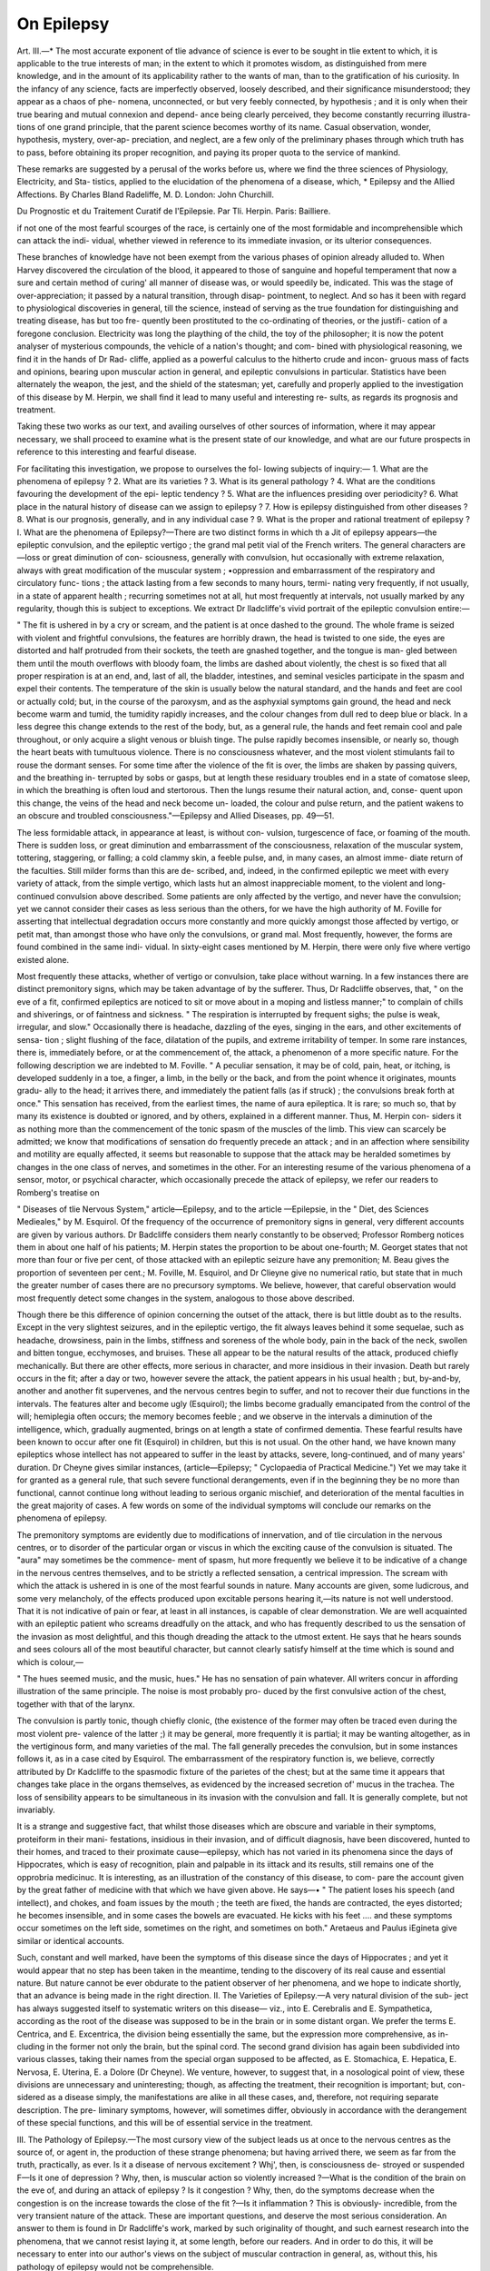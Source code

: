 On Epilepsy
============

Art. III.—*
The most accurate exponent of tlie advance of science is ever to be
sought in tlie extent to which, it is applicable to the true interests of
man; in the extent to which it promotes wisdom, as distinguished
from mere knowledge, and in the amount of its applicability rather to
the wants of man, than to the gratification of his curiosity. In the
infancy of any science, facts are imperfectly observed, loosely described,
and their significance misunderstood; they appear as a chaos of phe-
nomena, unconnected, or but very feebly connected, by hypothesis ; and
it is only when their true bearing and mutual connexion and depend-
ance being clearly perceived, they become constantly recurring illustra-
tions of one grand principle, that the parent science becomes worthy of
its name. Casual observation, wonder, hypothesis, mystery, over-ap-
preciation, and neglect, are a few only of the preliminary phases through
which truth has to pass, before obtaining its proper recognition, and
paying its proper quota to the service of mankind.

These remarks are suggested by a perusal of the works before us,
where we find the three sciences of Physiology, Electricity, and Sta-
tistics, applied to the elucidation of the phenomena of a disease, which,
* Epilepsy and the Allied Affections. By Charles Bland Radeliffe, M. D.
London: John Churchill.

Du Prognostic et du Traitement Curatif de l'Epilepsie. Par Tli. Herpin. Paris:
Bailliere.

if not one of the most fearful scourges of the race, is certainly one of
the most formidable and incomprehensible which can attack the indi-
vidual, whether viewed in reference to its immediate invasion, or its
ulterior consequences.

These branches of knowledge have not been exempt from the various
phases of opinion already alluded to. When Harvey discovered the
circulation of the blood, it appeared to those of sanguine and hopeful
temperament that now a sure and certain method of curing' all manner
of disease was, or would speedily be, indicated. This was the stage of
over-appreciation; it passed by a natural transition, through disap-
pointment, to neglect. And so has it been with regard to physiological
discoveries in general, till the science, instead of serving as the true
foundation for distinguishing and treating disease, has but too fre-
quently been prostituted to the co-ordinating of theories, or the justifi-
cation of a foregone conclusion. Electricity was long the plaything
of the child, the toy of the philosopher; it is now the potent analyser
of mysterious compounds, the vehicle of a nation's thought; and com-
bined with physiological reasoning, we find it in the hands of Dr Rad-
cliffe, applied as a powerful calculus to the hitherto crude and incon-
gruous mass of facts and opinions, bearing upon muscular action in
general, and epileptic convulsions in particular. Statistics have been
alternately the weapon, the jest, and the shield of the statesman; yet,
carefully and properly applied to the investigation of this disease by
M. Herpin, we shall find it lead to many useful and interesting re-
sults, as regards its prognosis and treatment.

Taking these two works as our text, and availing ourselves of other
sources of information, where it may appear necessary, we shall proceed
to examine what is the present state of our knowledge, and what
are our future prospects in reference to this interesting and fearful
disease.

For facilitating this investigation, we propose to ourselves the fol-
lowing subjects of inquiry:—
1. What are the phenomena of epilepsy ?
2. What are its varieties ?
3. What is its general pathology ?
4. What are the conditions favouring the development of the epi-
leptic tendency ?
5. What are the influences presiding over periodicity?
6. What place in the natural history of disease can we assign to
epilepsy ?
7. How is epilepsy distinguished from other diseases ?
8. What is our prognosis, generally, and in any individual case ?
9. What is the proper and rational treatment of epilepsy ?
I. What are the phenomena of Epilepsy?—There are two distinct
forms in which th a Jit of epilepsy appears—the epileptic convulsion, and
the epileptic vertigo ; the grand mal petit vial of the French
writers. The general characters are—loss or great diminution of con-
sciousness, generally with convulsion, hut occasionally with extreme
relaxation, always with great modification of the muscular system ;
•oppression and embarrassment of the respiratory and circulatory func-
tions ; the attack lasting from a few seconds to many hours, termi-
nating very frequently, if not usually, in a state of apparent health ;
recurring sometimes not at all, hut most frequently at intervals, not
usually marked by any regularity, though this is subject to exceptions.
We extract Dr lladcliffe's vivid portrait of the epileptic convulsion
entire:—

" The fit is ushered in by a cry or scream, and the patient is at once
dashed to the ground. The whole frame is seized with violent and
frightful convulsions, the features are horribly drawn, the head is
twisted to one side, the eyes are distorted and half protruded from
their sockets, the teeth are gnashed together, and the tongue is man-
gled between them until the mouth overflows with bloody foam, the
limbs are dashed about violently, the chest is so fixed that all proper
respiration is at an end, and, last of all, the bladder, intestines, and
seminal vesicles participate in the spasm and expel their contents.
The temperature of the skin is usually below the natural standard, and
the hands and feet are cool or actually cold; but, in the course of the
paroxysm, and as the asphyxial symptoms gain ground, the head and
neck become warm and tumid, the tumidity rapidly increases, and the
colour changes from dull red to deep blue or black. In a less degree
this change extends to the rest of the body, but, as a general rule, the
hands and feet remain cool and pale throughout, or only acquire a
slight venous or bluish tinge. The pulse rapidly becomes insensible,
or nearly so, though the heart beats with tumultuous violence. There
is no consciousness whatever, and the most violent stimulants fail to
rouse the dormant senses. For some time after the violence of the fit
is over, the limbs are shaken by passing quivers, and the breathing in-
terrupted by sobs or gasps, but at length these residuary troubles end
in a state of comatose sleep, in which the breathing is often loud and
stertorous. Then the lungs resume their natural action, and, conse-
quent upon this change, the veins of the head and neck become un-
loaded, the colour and pulse return, and the patient wakens to an
obscure and troubled consciousness."—Epilepsy and Allied Diseases,
pp. 49—51.

The less formidable attack, in appearance at least, is without con-
vulsion, turgescence of face, or foaming of the mouth. There is sudden
loss, or great diminution and embarrassment of the consciousness,
relaxation of the muscular system, tottering, staggering, or falling; a
cold clammy skin, a feeble pulse, and, in many cases, an almost imme-
diate return of the faculties. Still milder forms than this are de-
scribed, and, indeed, in the confirmed epileptic we meet with every
variety of attack, from the simple vertigo, which lasts hut an almost
inappreciable moment, to the violent and long-continued convulsion
above described. Some patients are only affected by the vertigo, and
never have the convulsion; yet we cannot consider their cases as less
serious than the others, for we have the high authority of M. Foville
for asserting that intellectual degradation occurs more constantly and
more quickly amongst those affected by vertigo, or petit mat, than
amongst those who have only the convulsions, or grand mal. Most
frequently, however, the forms are found combined in the same indi-
vidual. In sixty-eight cases mentioned by M. Herpin, there were only
five where vertigo existed alone.

Most frequently these attacks, whether of vertigo or convulsion,
take place without warning. In a few instances there are distinct
premonitory signs, which may be taken advantage of by the sufferer.
Thus, Dr Radcliffe observes, that, " on the eve of a fit, confirmed
epileptics are noticed to sit or move about in a moping and listless
manner;" to complain of chills and shiverings, or of faintness and
sickness. " The respiration is interrupted by frequent sighs; the
pulse is weak, irregular, and slow." Occasionally there is headache,
dazzling of the eyes, singing in the ears, and other excitements of sensa-
tion ; slight flushing of the face, dilatation of the pupils, and extreme
irritability of temper. In some rare instances, there is, immediately
before, or at the commencement of, the attack, a phenomenon of a
more specific nature. For the following description we are indebted
to M. Foville. " A peculiar sensation, it may be of cold, pain, heat,
or itching, is developed suddenly in a toe, a finger, a limb, in the belly
or the back, and from the point whence it originates, mounts gradu-
ally to the head; it arrives there, and immediately the patient falls (as
if struck) ; the convulsions break forth at once." This sensation has
received, from the earliest times, the name of aura epileptica. It is
rare; so much so, that by many its existence is doubted or ignored,
and by others, explained in a different manner. Thus, M. Herpin con-
siders it as nothing more than the commencement of the tonic spasm
of the muscles of the limb. This view can scarcely be admitted; we
know that modifications of sensation do frequently precede an attack ;
and in an affection where sensibility and motility are equally affected,
it seems but reasonable to suppose that the attack may be heralded
sometimes by changes in the one class of nerves, and sometimes in
the other. For an interesting resume of the various phenomena of a
sensor, motor, or psychical character, which occasionally precede the
attack of epilepsy, we refer our readers to Romberg's treatise on

" Diseases of tlie Nervous System," article—Epilepsy, and to the article
—Epilepsie, in the " Diet, des Sciences Medieales," by M. Esquirol.
Of the frequency of the occurrence of premonitory signs in general,
very different accounts are given by various authors. Dr Badcliffe
considers them nearly constantly to be observed; Professor Romberg
notices them in about one half of his patients; M. Herpin states the
proportion to be about one-fourth; M. Georget states that not more
than four or five per cent, of those attacked with an epileptic seizure
have any premonition; M. Beau gives the proportion of seventeen per
cent.; M. Foville, M. Esquirol, and Dr Clieyne give no numerical
ratio, but state that in much the greater number of cases there are no
precursory symptoms. We believe, however, that careful observation
would most frequently detect some changes in the system, analogous
to those above described.

Though there be this difference of opinion concerning the outset of
the attack, there is but little doubt as to the results. Except in the
very slightest seizures, and in the epileptic vertigo, the fit always
leaves behind it some sequelae, such as headache, drowsiness, pain in
the limbs, stiffness and soreness of the whole body, pain in the back
of the neck, swollen and bitten tongue, ecchymoses, and bruises.
These all appear to be the natural results of the attack, produced
chiefly mechanically. But there are other effects, more serious in
character, and more insidious in their invasion. Death but rarely
occurs in the fit; after a day or two, however severe the attack, the
patient appears in his usual health ; but, by-and-by, another and
another fit supervenes, and the nervous centres begin to suffer, and
not to recover their due functions in the intervals. The features alter
and become ugly (Esquirol); the limbs become gradually emancipated
from the control of the will; hemiplegia often occurs; the memory
becomes feeble ; and we observe in the intervals a diminution of the
intelligence, which, gradually augmented, brings on at length a state
of confirmed dementia. These fearful results have been known to
occur after one fit (Esquirol) in children, but this is not usual. On
the other hand, we have known many epileptics whose intellect has
not appeared to suffer in the least by attacks, severe, long-continued,
and of many years' duration. Dr Cheyne gives similar instances,
(article—Epilepsy; " Cyclopaedia of Practical Medicine.") Yet we
may take it for granted as a general rule, that such severe functional
derangements, even if in the beginning they be no more than functional,
cannot continue long without leading to serious organic mischief, and
deterioration of the mental faculties in the great majority of cases.
A few words on some of the individual symptoms will conclude our
remarks on the phenomena of epilepsy.

The premonitory symptoms are evidently due to modifications of
innervation, and of tlie circulation in the nervous centres, or to disorder
of the particular organ or viscus in which the exciting cause of the
convulsion is situated. The "aura" may sometimes be the commence-
ment of spasm, hut more frequently we believe it to be indicative of a
change in the nervous centres themselves, and to be strictly a reflected
sensation, a centrical impression. The scream with which the attack
is ushered in is one of the most fearful sounds in nature. Many
accounts are given, some ludicrous, and some very melancholy, of the
effects produced upon excitable persons hearing it,—its nature is not
well understood. That it is not indicative of pain or fear, at least in
all instances, is capable of clear demonstration. We are well acquainted
with an epileptic patient who screams dreadfully on the attack, and who
has frequently described to us the sensation of the invasion as most
delightful, and this though dreading the attack to the utmost extent.
He says that he hears sounds and sees colours all of the most beautiful
character, but cannot clearly satisfy himself at the time which is sound
and which is colour,—

" The hues seemed music, and the music, hues."
He has no sensation of pain whatever. All writers concur in affording
illustration of the same principle. The noise is most probably pro-
duced by the first convulsive action of the chest, together with that
of the larynx.

The convulsion is partly tonic, though chiefly clonic, (the existence
of the former may often be traced even during the most violent pre-
valence of the latter ;) it may be general, more frequently it is partial;
it may be wanting altogether, as in the vertiginous form, and many
varieties of the mal. The fall generally precedes the convulsion,
but in some instances follows it, as in a case cited by Esquirol. The
embarrassment of the respiratory function is, we believe, correctly
attributed by Dr Kadcliffe to the spasmodic fixture of the parietes of the
chest; but at the same time it appears that changes take place in the
organs themselves, as evidenced by the increased secretion of' mucus in
the trachea. The loss of sensibility appears to be simultaneous in its
invasion with the convulsion and fall. It is generally complete, but
not invariably.

It is a strange and suggestive fact, that whilst those diseases which
are obscure and variable in their symptoms, proteiform in their mani-
festations, insidious in their invasion, and of difficult diagnosis, have
been discovered, hunted to their homes, and traced to their proximate
cause—epilepsy, which has not varied in its phenomena since the days
of Hippocrates, which is easy of recognition, plain and palpable in its
iittack and its results, still remains one of the opprobria medicinuc. It is
interesting, as an illustration of the constancy of this disease, to com-
pare the account given by the great father of medicine with that
which we have given above. He says—•
" The patient loses his speech (and intellect), and chokes, and foam
issues by the mouth ; the teeth are fixed, the hands are contracted,
the eyes distorted; he becomes insensible, and in some cases the
bowels are evacuated. He kicks with his feet .... and these
symptoms occur sometimes on the left side, sometimes on the right,
and sometimes on both." Aretaeus and Paulus iEgineta give similar
or identical accounts.

Such, constant and well marked, have been the symptoms of this
disease since the days of Hippocrates ; and yet it would appear that no
step has been taken in the meantime, tending to the discovery of its
real cause and essential nature. But nature cannot be ever obdurate
to the patient observer of her phenomena, and we hope to indicate
shortly, that an advance is being made in the right direction.
II. The Varieties of Epilepsy.—A very natural division of the sub-
ject has always suggested itself to systematic writers on this disease—
viz., into E. Cerebralis and E. Sympathetica, according as the root of
the disease was supposed to be in the brain or in some distant organ.
We prefer the terms E. Centrica, and E. Excentrica, the division being
essentially the same, but the expression more comprehensive, as in-
cluding in the former not only the brain, but the spinal cord. The
second grand division has again been subdivided into various classes,
taking their names from the special organ supposed to be affected, as
E. Stomachica, E. Hepatica, E. Nervosa, E. Uterina, E. a Dolore
(Dr Cheyne). We venture, however, to suggest that, in a nosological
point of view, these divisions are unnecessary and uninteresting; though,
as affecting the treatment, their recognition is important; but, con-
sidered as a disease simply, the manifestations are alike in all these
cases, and, therefore, not requiring separate description. The pre-
liminary symptoms, however, will sometimes differ, obviously in
accordance with the derangement of these special functions, and this
will be of essential service in the treatment.

III. The Pathology of Epilepsy.—The most cursory view of the
subject leads us at once to the nervous centres as the source of, or
agent in, the production of these strange phenomena; but having
arrived there, we seem as far from the truth, practically, as ever. Is
it a disease of nervous excitement ? Whj', then, is consciousness de-
stroyed or suspended F—Is it one of depression ? Why, then, is muscular
action so violently increased ?—What is the condition of the brain on
the eve of, and during an attack of epilepsy ? Is it congestion ? Why,
then, do the symptoms decrease when the congestion is on the increase
towards the close of the fit ?—Is it inflammation ? This is obviously-
incredible, from the very transient nature of the attack. These are
important questions, and deserve the most serious consideration. An
answer to them is found in Dr Radcliffe's work, marked by such
originality of thought, and such earnest research into the phenomena,
that we cannot resist laying it, at some length, before our readers.
And in order to do this, it will be necessary to enter into our author's
views on the subject of muscular contraction in general, as, without
this, his pathology of epilepsy would not be comprehensible.

At p. 41 we find the following law stated, which contains a most
remarkable deviation from the received views of muscular motion, but
which is the basis of Dr Radcliffe's account of the pathology of
epilepsy and all allied convulsive affections :—
11 All stimulants, yital and physical, antagonize muscular
CONTRACTION, AND CONTRACTION HAPPENS EROM ORDINARY
MOLECULAR ATTRACTION, WHEN THE MUSCLE IS NOT STIMU- *
LA.TED."

This opinion our author founds upon a great number of facts and ex-
periments, of which the following is an abstract:—
1. Rigor mortis (analogous to ordinary muscular contraction) occurs
after all stimulus has ceased. It may be proper to mention that " stimu-
lus" includes the sum of the influences brought to bear upon muscle,
such as innervation, blood, temperature, and the like. Rigor mortis,
then, only occurs on the cessation of " stimulus."
2. The daetos contracts on the application of cold, which is but
the abstraction of the stimulus of heat; the skin under the same cir-
cumstances shrivels.

3. " Comparing voluntary and involuntary muscles, their contracti-
bility is found to be related, in an inverse ratio, to the supply of nerves
(p. 7), and to the supply of blood (p. 8)," and convulsion occurs on
bleeding an animal to death at the shambles. Also rigor mortis may
be relaxed by the injection of warm blood into the vessels.
4. The argument adduced from mechanical irritation as inducing
contraction, and from the action of the hollow viscera, as the uterus
and bladder upon their contents, does not admit of condensation. We
must refer our readers to the work itself, pp. 8 to 11.
5. The testimony which electrical phenomena bear to this view
are very closely investigated and clearly stated. The result of them
is, that an electrical current exists in a muscle during rest, and ceases
altogether during contraction, the needle of the galvanometer at such
times pointing to zero, as it does also in cadaveric rigidity. It also
appears from these experiments, that artificial electric currents pro-
duce contraction in a limb, by neutralizing tlie already-existing natural
current.

6. From the action of cold and heat upon the animal tissues, it
appears that the former always produces contraction, and the latter
relaxation.

7. The condition of the bloodvessels, under various circumstances,
affords, according to our author's view, further corroboration of the
law. Thus, "joy flushes the skin, and fear blanches it; in other
words, the superficial capillaries expand when the nervous energy is
exuberant, and shrink when it is deficient." (p. 25.) In inflamma-
tion and various pathological states of the system, there are other
illustrations of the same principle. This question is still more fully
discussed in a previous work by the same author, on "Vital Motion."
8. It is impossible to condense the argument deduced from the
action of the heart, so as at once to make it comprehensible, and
bring it within our limits. We can but state the result arrived at, viz.,
that the diastole of the ventricle is the active state, and is synchronous
with the greatest innervation, and the most free supply of blood to
the vessels of the heart; that the contraction is a passive state, syn-
chronous with the diminution of innervation, and consequent upon
that and the diminished supply of blood. This our author supposes
also to furnish a solution of the mystery of the rhythmical action of
the heart; but for the full illustration of this part of the subject,
we can but refer to Chapter 3, which contains many interesting and
suggestive remarks, and which concludes thus :—

" The doctrine, then, that all stimulants, vital and physical, anta-
gonize muscular contraction, and that contraction happens from ordi-
nary molecular attraction when the muscle is not stimulated, may
be said to receive its final physiological confirmation in the physical
explanation which it affords to the three great and fundamental problems
in physiology,—muscular contraction, the movements of the blood
in vessels independently of the heart, and the rhythm of the heart.
And hence the necessity for the full investigation of the law of mus-
cular contraction, before entering upon the investigation of epilepsy,
and other disorders, in which muscular contraction is in excess; for
if the old doctrine that muscular contraction is the result of stimula-
tion must fall to the ground, then all pathological deductions founded
upon that doctrine must fall along with it."

To complete the physiological view of this question, it is incumbent
upon us to allude to those phenomena which appear to militate against
this view, or which at least require further elucidation, before they can
be deemed illustrations of the same general law.
1. The phenomena of muscular contraction differ in many respects
from molecular attraction,—in its sudden occurrence, in the absence,
or almost absence, of diminution in the absolute bulk of the muscle,—
in its great lessening of length, and great increase in breadth and
thickness.

2. In diseases of deficient innervation and circulation, as in chlorotic,
anaemic, and syncopoid states, muscular contractility and tonicity are
low, and only as exceptions become spasmodic.
3. In cases where, from injury or disease, the nervous energy is ab-
stracted, as in paralysis, or the division of a nerve, the rule is, muscular
relaxation.

4. The phenomena of rigor mortis do not occur at once, sometimes
not for hours after the cessation of life, and the consequent abstraction
of stimulus.

5. It appears from general testimony that convulsion may occur
from plethora, as well as from anaemia, as Esquirol observes, that it is
in accordance with many facts, that Hippocrates and all subsequent
observers have regarded plethora as one of the causes of epilepsy.
These and similar facts may serve to indicate the class of phenomena
which do not appear subservient to the same law. We do not doubt,
however, that so acute a physiologist as Dr Eadcliffe has foreseen and
provided against these apparent objections,-—indeed, some of them are
urged by himself; but until further explanation of them is afforded,
we must allow the question to remain sub judice,—a more full discus-
sion of the subject would lead us too far from our purpose at present.
In the meantime, adopting these physiological views, we are now
prepared to understand our author's pathological opinions on the
nature of epilepsy and convulsion in general. Commencing the investi-
gation by interrogating the three great systems, the vascular, the
nervous, and the muscular, he finds that in each there is a depression
of proper power, the circulation low, the system "unnerved," and the
muscular system indicating want of tone and energy, all which is
clearly demonstrated.

" Viewed in this manner, the vascular and nervous systems of the
epileptic, as well as the mobile structures in which the convulsive phe-
nomena are manifested, are seen to present unequivocal evidences of
inactivity; and this inactivity—so far, at least, as the vascular and
nervous systems are concerned—is found to be most marked in the fit
itself."

" It is, then, sufficiently evident that epilepsy cannot be caused by
any excitement of the muscles, consequent upon the excessive supply
of nervous or any other stimulus. On the contrary, everything is in
harmony with the physiological premises, and, as might be anticipated
from these premises, the convulsion would seem to depend upon want
of vital stimulation, which want had allowed the molecular attraction
of the muscles to come into play, and gain the ascendancy."—
JSpHejpsi/, pp. 59—01.

In that part of the work which is devoted to the affections allied to
epilepsy, and marked by convulsion, tremor, or spasm, we find still
ampler confirmation of these views ; but as it is our intention to con-
fine our remarks chiefly to epilepsy itself, we must leave these for some
future occasion. Having, then, got a clear and definite statement of
the general pathological condition of the system, we are prepared to
enter upon our next question:—

IY. The Conditions favourable or conducive to the Development of
tJie Epileptic tendency.—In answering this question, we shall take
advantage of M. Herpin's division of the subject, and examine suc-
cessively,—
1. Hereditary tendencies.
2. Anatomical conditions.
3. Physiological conditions.
4. Hj'gienic conditions.
5. Morbid antecedents.

1. It is generally acknowledged that the tendency to epilepsy is
hereditary, not always in the direct line of ancestry, but either so, or
in collateral branches ; thus Boerhaave observes :—" Silente sccpe morbo
in genitore, dumex avo derivatur in nepotem." General as this admis-
sion is, the statistics are rare by which its absolute frequency could be
determined. M. Herpin gives us the particulars of 68 cases, with all
the information which could be gathered as to the family affections.
The result is interesting, not only as showing absolutely that this class
of affections is hereditary, but as indicating those diseases which seem
most closely allied to it. Thus he found 11 cases of epilepsy, 24 of
mental alienation, 11 of apoplexy with hemiplegia, 13 of chronic
meningitis and hydrocephalus, 2 of general paralysis, besides a few
isolated instances of suicide, melancholia, &c., and 1 of softening of the
brain. Some of these affections were found in more members than one
of the same family, so that part of the 68 cases might appear free
from the hereditary tendency; but it must be remembered that there
are very great difficulties in the way of ascertaining these facts, and
that it is more than probable that, could everything relating to the
antecedents of an epileptic be known, the instances where the disease
appears unpreceded by any of these, its allies, would be very rare. Dr.
Cheyne, indeed, considers that it never originates in a family except by
exaltation of the strumous diathesis, through intermarriage, or some
accidental cause. To this we shall have to refer again.

2. The anatomical conditions which appear to favour the develop-
ment of epilepsy are various and doubtful, and from their frequent
absence and want of constancy, throw but little light upon the nature
of the disease. In an epileptic who has had but few attacks, whose
intellects or muscular powers have not permanently suffered, and who
has died from accident or from some other disease, a post-mortem in-
vestigation will probably reveal no lesion whatever of the nervous
centres, or, as M. Foville observes, " We may, perchance, meet with a
tubercle, a cancer, an osteo-calcareous production, which may be re-
garded as the occasional cause of the disorder; but the disorder has
disappeared, the tubercle still remaining, and no symptom betraying its
presenceAccording to the investigations of the Wenzels, the most
frequent alteration is found in the pineal body, and they supposed this
to be always the case in centric epilepsy. In those who die during
an attack, the most constant appearances are those of congestion and
extreme gorging of the vessels, but this, as Dr Radcliffe observes, is
evidently due to the action of the fit and to the manner of death. In
old, confirmed cases, besides these appearances, we find marks as of the
effects of long-continued modifications of the circulation, as induration,
or sometimes softening of the white matter, changes in the appear-
ance, also, of the grey substance, and almost always enlargement of
the vessels of the brain. Of the special alterations of structure we
cannot speak, but must for details refer to systematic works on the
subject. Suffice it to say, that all imaginable morbid conditions have
been met with, but can scarcely be considered as the causes of the
disease, inasmuch as they exist when the disease itself is not actively
manifested; and the disease frequently exists with equal or greater
virulence when no such changes are to be met with. The same obser-
vation applies with still greater force to those anatomical conditions in
various organs,which are found in epilepsy originating in irritation at the
distal extremity of nerves, in what we have called " excentrie epilepsy."
3. Physiological conditions. — Amongst these we have, perhaps
rather irregularly, included sex. It appears, from reports of hospitals,
that females are much more frequently affected than males. M.
Herpin gives the proportion as 6 to 5; Frank, of 8 to 7. Esquirol
mentions, that in the Salpetriere there are 389 women, and at the
JBicetre 162 men, in 1813. Georget states, that in 1S20, the relative
numbers were 324 and 160. Age appears to have a material influence
in predisposing to epilepsy. From various documents by Leuret and
others, it appears that nearly 70 per cent, are attacked before the age
of 20. Real congenital epilepsy is very rare, not occurring in more than
1 per cent. One-fotirth appear to be attacked before 5 years old; from
5 to 10, not more than 3 per cent, occur ; from 10 to 15, and from 15 to
20 years, about one-fifth each. With regard to the after ages, the con-
clusions appear not sufficiently ascertained. The influence of tempera-
ment, of dentition, and of the establishment of menstruation, has yet
to be determined. They appear to be small, though this is not in
accordance with tlie popular impression. The recurrence of the
function of menstruation, however, may frequently he an exciting
cause in those otherwise predisposed to the affection. The proportion
of married epileptics is very small compared to the unmarried; hut this
is no etiological indication, as cause and effect here mutually react.

4. Hygienic conditions.—We have no accurate means of judging of
the proportion of epileptics among the rich and the poor. Hospital
practice gives no assistance—private practice is not a correct test;
hut out of M. Herpin's 68 cases, 21 belonged to rich families, and 26
to workmen in comfortable circumstances. Of the rest, only 11 were
in positive indigence. It needs little proof that excess of various kinds
—drunkenness, gluttony, and excessive intellectual occupation, having a
tendency to the general depression of the powers—tends to favour the
epileptic condition. We have no account of moral causes, except as
they act as exciting causes.

5. The morhid antecedents which have been observed in patients
afterwards epileptic are often of a tubercular nature. Besides which
we notice mental alienation, hydrocephalus, infantile convulsions,
chorea, hysteria, nightmare, and somnambulism.

The exciting or accidental causes are innumerable—strong impres-
sions on the senses, as pain, startling sounds, flashes of lightning ;
mental emotions, chiefly those of a depressing nature, but sometimes
the contrary—fright, grief, extreme fatigue, anger, drunkenness, self-
abuse. The excentric epilepsy may be brought on by anything tend-
ing to the derangement of its particular seat, as an overloaded stomach,
an engorged liver, an irritated uterus, a calculus in the pelvis of the
kidney, or the like.

Certain circumstances favour or impede the operation of the acci-
dental cause upon the constitutional tendency. Among these are the
season of the year and the time of day. In accordance with Dr Bad-
cliffe's pathological views, cold seasons seem to be about twice as
favourable to the development of the attack, as warm ones. There
seems to be a difference of opinion as to the relative frequency of
attacks in the day and in the night. Dr Badcliffe and Leuret con-
sider that the fits happen most frequently by night. M. Beau gives
an equal proportion. M. Herpin decides that, though the most
violent attacks occur by night, the numerical majority is in favour of
the day very decidedly. Thus, in 56 cases, the attacks occurred nearly
always in the day in 42, nearly always in the night in 11, and equally
by day and night in 3. To complete this subject, though not strictly
in place here, we may add, that epilepsy is essentially a chronic com-
plaint, and may last any length of time within the ordinary limits of
life, though, of course, with a tendency to shorten it; and that its
attacks may occur at any intervals, from a few minutes, to months, or
even years. There is occasionally, especially in old confirmed cases, a
periodicity, but usually this is wanting, or extremely irregular. But
this belongs to our next question.

Y. The Influences whichpreside over these and similar Phenomena.—
In answering this question, we are tempted to make very liberal
extracts from Dr Radclifie's third chapter on Periodicity, as well to
give an example of the pleasing style in which the work is written, as
to afford us the required information. The illustrations used are the
sensitive plant and the newt.

" The periodical changes in the life of the sensitive plant are both
plain and simple. In spring the seedling emerges from the cradle in
which it had slept during the winter; in summer it puts forth its
foliage; in autumn it droops ; in winter it dies. In spring it gives
new signs of life; in summer it regains its verdure; in autumn it
fades; and in winter it again becomes a bare and lifeless twig. Year
by year these phenomena succeed each other with unfailing regularity
and the vitality ebbs and flows in direct relation to the ebbing and
flowing intensity of the sunbeams.

" At daybreak also the leaves recover from the closed and pendant
condition in which they have been all night, and— if not disturbed in
any way—they remain erect and unfolded until evening, when they
again close and droop ; and these changes alternate with perfect regu-
larity, so long as the leaves retain their characteristic irritability.
In each case the vital movement corresponds with certain changes in
the relative positions of the earth and sun; the one referring to the
annual, the other to the diurnal revolution.

" The periodical changes in the life of the newt are not less plain
and simple than those which occur in the life of the sensitive plant.
The egg, like the seed, exhibits no sign of development, except it be
quickened by the sunbeams, and the animal, like the plant, continues
dependent upon the same fostering aid, throughout the whole course
of its future life. As spring advances it grows day by day into a more
active and sentient being; as autumn wanes it droops by degrees into
a state of unbroken sleep. This winter slumber passes off at the re-
newal of spring, and returns at the end of autumn. ... In the active
period of its existence also the newt wakes in the day-time, and sleeps
during the night. In a word, the life of this creature appears to be
as closely wedded to the sun as that of the sensitive plant, and yet
that life embraces a sentient principle, which is endowed with memory
and other mysterious gifts.

" The diurnal changes in the life of the newt are reflected also by
diurnal changes in the lives of other animals. Sleep still attends
upon night, and wakefulness upon the day. At sunset the butterfly
descends from the sky, the snail withdraws within her shell, the dace
lies motionless in the pool, the frog ceases to leap across the path,
the lark folds his wing and hushes his song, the deer retires to his lair,
ON EPILEPSY.
49
and sleep reigns over tliem during tlie night; hut when the dawn
illumines the east, the spell is broken, and all are released to life and
enjoyment until the evening."

All this is no less philosophical in conception than beautiful in ex-
pression. In pursuing the subject the author shows how all vital
activity is dependent upon, or closely related to, the amount of light
and heat. He shows also, quoting Humboldt's eloquent account of
the nocturnal life of animals, how the light of the moon has a similar
influence to that of the sun, though in a less degree, and also that
artificial light and heat have somewhat the same effects as the natural
agents. It is then shown how, in the life and functions of man, there
are distinct evidences of periodical action, and then we find this appli-
cation of the doctrine to epilepsy:—•

" It may be expected that the signs of periodicity will always be
masked and obscure in man, but that they will be manifested most
distinctly in him who is deprived of that active inherent life, which
constitutes the badge of distinction between man and the plant, and
not in the person who is acted upon by inflammation, or who is excited
in any other way. And so it is.

" There can be no doubt as to the obscurity of the evidences of peri-
odicity, even where that obscurity is least, as in epilepsy and the allied
affections ; but there can also be no doubt as to the existence of these
evidences. Thus, on looking at a number of cases, it is found that
convulsion and spasm occur more frequently at night than in the day;
more frequently about the time of new moon than the time of full
moon, and more frequently in the winter than in the summer months.
Of these evidences of diurnal, monthly, and annual periodicity, the
diurnal are the most frequent and the best established; but all are
sufficiently frequent and obvious. And in this point of view the signs
of periodicity become only so many additional evidences of that con-
stitutional want of innate strength which appears to be the prominent
fact in the pathology of epilepsy and the cognate disorders."—
Epilepsy, p. 118—120.

It must, however, be acknowledged that as yet no general law of
recurrence has been discovered to which epilepsy is amenable; and if
the "formula of determination" be ever announced, it will of necessity
contain so many "variable unknown quantities" as to render it nearly,
if not altogether insusceptible of investigation in reference to individual
instances. We have next to inquire—

VI. What place in the natural history of disease does epilepsy claim?
—It is evident from what has been stated as to the morbid anatomy
of this affection, that there are no changes sufficiently constant in the
nervous centres to allow epilepsy a place in any anatomical classifica-
tion of disease whatever. It is by its physiological relations that its
true locality must be determined.

Epilepsy has generally been classed, apparently without doubt or
NO. XXIX. E
misgiving, amongst the convulsive affections; yet, we think that a
careful consideration of the phenomena will make its claim to this
position appear less clear, notwithstanding that convulsion is so very-
frequent an attendant or symptom. We do not consider irritation of
the neck of the bladder, or of the . uterus, or dentition, or menstrua-
tion, as convulsive affections, on the grounds that convulsions fre-
quently accompany these states. Passing slightly over the obvious
difference between the acute nature of convulsions generally, and the
essentially chronic nature of epilepsy, we have to notice the very im-
portant fact, that spasmodic muscular action, though a frequent, is by
no means a constant attendant upon epilepsy. In the epileptic vertigo
and many forms of the petit mal the convulsion is entirely or chiefly
wanting, and in its place is a total and extreme relaxation of the whole
muscular system. And these must not be considered as slight and
imperfect attacks, for it is important to bear in mind that such patients
as are affected with epileptic vertigo alone, are more rapidly and more
constantly deteriorated in their intellectual functions than those in
whom convulsion is prominent. It may be said that, even in these
cases, there is some degree of convulsion, but surely so small an amount
of any action as that which is imperceptible can scarcely be sufficient
to characterize a disease. We saw very recently an epileptic attack
which lasted above twenty-four hours, where the whole muscular system
was in a state of the most complete relaxation, and the most careful
investigation failed to discover any indications of spasm. That these
and similar cases are truly epileptic, the history, connexions, and general
symptoms sufficiently prove. If this be so, we conceive that epilepsy
has no claim to be considered essentially a convulsive affection. The
one constant symptom is, loss (or great diminution or embarrassment)
of consciousness, accompanied with considerable modification of the
muscular system.

What, then, is the position of this disease nosologically? We pass
over all those opinions as untenable, which connect it with inflamma-
tion of the white matter of the brain, with alterations in the pineal
body, or with any constant change whatever. Dr Cheyne writes
thus:—

"We conceive that epilepsy is as certain a manifestation of the
strumous diathesis as tubercular consumption, psoas abscess, hereditary
insanity, or certain congenital malformations or defects of organiza-
tion, which are inherited only from scrofulous parents. We have no
recollection of a case of cerebral epilepsy in a patient, who, when due
inquiry was made, did not appear to inherit a strong disposition to
scrofula."—" Cyclopedia of Practical Medicine," article—Epilepsy.

This appears a very probable hypothesis, but by way of further in-
dicating the connexions of epilepsy, we will refer once more to its
ultimate phenomena. A person, apparently in good health, is seized
with an epileptic fit ; in a few hours or a few days at most he is in
perfect health again. After an interval more or less prolonged the
attack returns, and again and again departs, leaving no particular
alteration behind in any of the functions. But, by degrees more or
less insidious, a change is observed, perhaps first in the memory, per-
haps in the motor functions, gradually augmenting till it terminates
in mental alienation and paralysis, perfect or imperfect, and, finally, in
death. Mental alienation, as a result of epilepsy, is so frequent, as
almost to be considered a constant termination of those cases which
last lonsr enough.

Esquirol found, amongst 339 epileptics, 269 in a state of mental
alienation, a very large proportion, and one which would be increased
if the final history of the remainder could have been investigated. In
such cases as these, then, the final condition is one of mental deteriora-
tion, muscular degeneration, and occasional convulsive attacks. The
morbid appearances usually found are, adhesions of the membranes,
sometimes with thickening and opacity, induration of the white matter
(but occasional softening) ; the same changes in the grey matter with
a mottled appearance. (M. Foville.) These appearances are precisely
identical with those found in another class of cases, viz., insanity com-
plicated with paralysis. The history of these is similar to that of
the others, with this exception, that in these the psychical degenera-
tion comes on first, and is succeeded by the muscular degradation, and,
finally, by the epileptiform seizures which are so constant an attendant
upon this form of insanity; the final condition is the same—mental
deterioration, muscular degeneration, and occasional convulsive attacks.
This similarity of history with identity of results, whether we regard
the last living state or the morbid appearances after death, cannot fail
to indicate strongly and clearly the close connexion which exists be-
tween the two diseases ; and we therefore conclude that epilepsy is
much more closely allied to insanity than to convulsive affections in
general. The most frequent form under which insanity invades the
epileptic patient is dementia, the next, mania; monomania is occa-
sional, but very rare. (Esquirol.) We need scarcely add our testimony
to the almost universal conviction of the intractable nature of these
allied affections; singly they are frequently amenable to treatment,
but, whether commencing by epilepsy and passing into insanity, or by
insanity passing into epileptiform attacks, no sooner does the one
threaten to complicate the other than the prognosis is much more un-
favourable, and almost hopeless.
To le continued.
E 2

